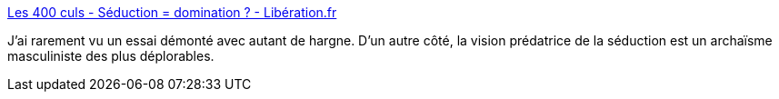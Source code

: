 :jbake-type: post
:jbake-status: published
:jbake-title: Les 400 culs - Séduction = domination ? - Libération.fr
:jbake-tags: sexe,culture,sociologie,_mois_avr.,_année_2018
:jbake-date: 2018-04-13
:jbake-depth: ../
:jbake-uri: shaarli/1523614741000.adoc
:jbake-source: https://nicolas-delsaux.hd.free.fr/Shaarli?searchterm=http%3A%2F%2Fsexes.blogs.liberation.fr%2F2018%2F04%2F04%2Fseduction-domination%2F&searchtags=sexe+culture+sociologie+_mois_avr.+_ann%C3%A9e_2018
:jbake-style: shaarli

http://sexes.blogs.liberation.fr/2018/04/04/seduction-domination/[Les 400 culs - Séduction = domination ? - Libération.fr]

J'ai rarement vu un essai démonté avec autant de hargne. D'un autre côté, la vision prédatrice de la séduction est un archaïsme masculiniste des plus déplorables.
